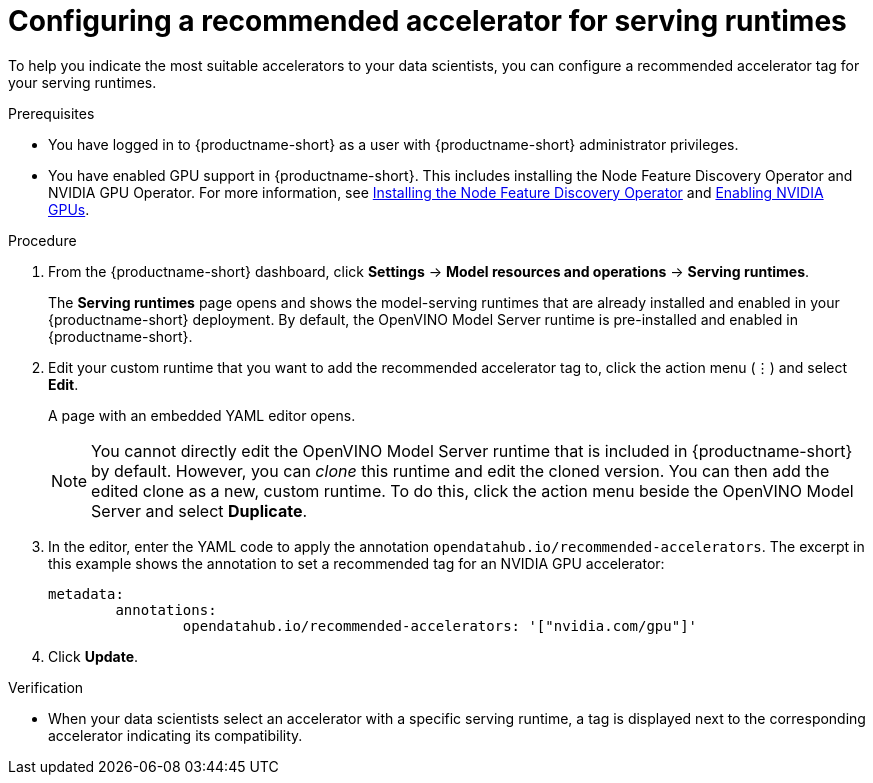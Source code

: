 :_module-type: PROCEDURE

[id="configuring-a-recommended-accelerator-for-serving-runtimes_{context}"]
= Configuring a recommended accelerator for serving runtimes

[role='_abstract']
To help you indicate the most suitable accelerators to your data scientists, you can configure a recommended accelerator tag for your serving runtimes. 

.Prerequisites
* You have logged in to {productname-short} as a user with {productname-short} administrator privileges.
ifndef::upstream[]
* You have enabled GPU support in {productname-short}. This includes installing the Node Feature Discovery Operator and NVIDIA GPU Operator. For more information, see link:https://docs.redhat.com/en/documentation/openshift_container_platform/{ocp-latest-version}/html/specialized_hardware_and_driver_enablement/psap-node-feature-discovery-operator#installing-the-node-feature-discovery-operator_psap-node-feature-discovery-operator[Installing the Node Feature Discovery Operator^] and link:{rhoaidocshome}{default-format-url}/managing_openshift_ai/enabling-accelerators#enabling-nvidia-gpus_managing-rhoai[Enabling NVIDIA GPUs^].
endif::[]
ifdef::upstream[]
* You have enabled GPU support. This includes installing the Node Feature Discovery and NVIDIA GPU Operators. For more information, see link:https://docs.nvidia.com/datacenter/cloud-native/openshift/latest/index.html[NVIDIA GPU Operator on {org-name} OpenShift Container Platform^] in the NVIDIA documentation. 
endif::[] 

.Procedure
. From the {productname-short} dashboard, click *Settings* -> *Model resources and operations* -> *Serving runtimes*.
+
The *Serving runtimes* page opens and shows the model-serving runtimes that are already installed and enabled in your {productname-short} deployment. By default, the OpenVINO Model Server runtime is pre-installed and enabled in {productname-short}.
. Edit your custom runtime that you want to add the recommended accelerator tag to, click the action menu (&#8942;) and select *Edit*.
+ 
A page with an embedded YAML editor opens.
+
NOTE: You cannot directly edit the OpenVINO Model Server runtime that is included in {productname-short} by default. However, you can _clone_ this runtime and edit the cloned version. You can then add the edited clone as a new, custom runtime. To do this, click the action menu beside the OpenVINO Model Server and select *Duplicate*.

. In the editor, enter the YAML code to apply the annotation `opendatahub.io/recommended-accelerators`. The excerpt in this example shows the annotation to set a recommended tag for an NVIDIA GPU accelerator:
+
[source,yaml]
metadata:
	annotations:
		opendatahub.io/recommended-accelerators: '["nvidia.com/gpu"]'
. Click *Update*.

.Verification
* When your data scientists select an accelerator with a specific serving runtime, a tag is displayed next to the corresponding accelerator indicating its compatibility. 


//[role='_additional-resources']
//.Additional resources
